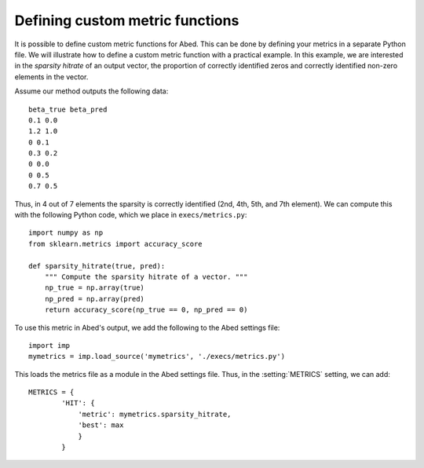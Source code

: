 ================================
Defining custom metric functions
================================

It is possible to define custom metric functions for Abed. This can be done by 
defining your metrics in a separate Python file. We will illustrate how to 
define a custom metric function with a practical example. In this example, we 
are interested in the *sparsity hitrate* of an output vector, the proportion 
of correctly identified zeros and correctly identified non-zero elements in 
the vector.

Assume our method outputs the following data::

    beta_true beta_pred
    0.1 0.0
    1.2 1.0
    0 0.1
    0.3 0.2
    0 0.0
    0 0.5
    0.7 0.5

Thus, in 4 out of 7 elements the sparsity is correctly identified (2nd, 4th, 
5th, and 7th element). We can compute this with the following Python code, 
which we place in ``execs/metrics.py``::

    import numpy as np
    from sklearn.metrics import accuracy_score

    def sparsity_hitrate(true, pred):
        """ Compute the sparsity hitrate of a vector. """
        np_true = np.array(true)
        np_pred = np.array(pred)
        return accuracy_score(np_true == 0, np_pred == 0)

To use this metric in Abed's output, we add the following to the Abed settings 
file::

    import imp
    mymetrics = imp.load_source('mymetrics', './execs/metrics.py')

This loads the metrics file as a module in the Abed settings file. Thus, in 
the :setting:`METRICS` setting, we can add::

    METRICS = {
            'HIT': {
                'metric': mymetrics.sparsity_hitrate,
                'best': max
                }
            }

